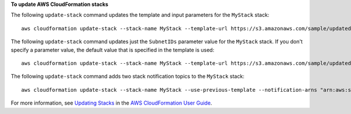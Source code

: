 **To update AWS CloudFormation stacks**

The following ``update-stack`` command updates the template and input parameters for the ``MyStack`` stack::

  aws cloudformation update-stack --stack-name MyStack --template-url https://s3.amazonaws.com/sample/updated.template --parameters ParameterKey=KeyPairName,ParameterValue=SampleKeyPair ParameterKey=SubnetIDs,ParameterValue=SampleSubnetID1\\,SampleSubnetID2

The following ``update-stack`` command updates just the ``SubnetIDs`` parameter value for the ``MyStack`` stack. If you
don't specify a parameter value, the default value that is specified in the template is used::

  aws cloudformation update-stack --stack-name MyStack --template-url https://s3.amazonaws.com/sample/updated.template --parameters ParameterKey=KeyPairName,UsePreviousValue=true ParameterKey=SubnetIDs,ParameterValue=SampleSubnetID1\\,UpdatedSampleSubnetID2

The following ``update-stack`` command adds two stack notification topics to the ``MyStack`` stack::

  aws cloudformation update-stack --stack-name MyStack --use-previous-template --notification-arns "arn:aws:sns:use-east-1:123456789012:mytopic1" "arn:aws:sns:us-east-1:123456789012:mytopic2"

For more information, see `Updating Stacks <https://docs.aws.amazon.com/AWSCloudFormation/latest/UserGuide/using-cfn-updating-stacks.html>`_ in the `AWS CloudFormation User Guide <https://docs.aws.amazon.com/AWSCloudFormation/latest/UserGuide/Welcome.html>`_.
